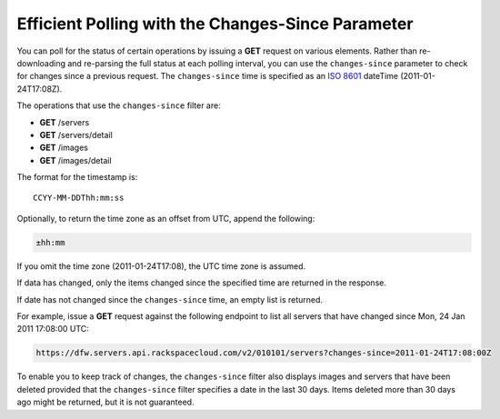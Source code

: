 Efficient Polling with the Changes-Since Parameter
---------------------------------------------------

You can poll for the status of certain operations by issuing a **GET**
request on various elements. Rather than re-downloading and re-parsing
the full status at each polling interval, you can use the
``changes-since`` parameter to check for changes since a previous
request. The ``changes-since`` time is specified as an `ISO
8601 <http://en.wikipedia.org/wiki/ISO_8601>`__ dateTime
(2011-01-24T17:08Z).

The operations that use the ``changes-since`` filter are:

-  **GET** /servers

-  **GET** /servers/detail

-  **GET** /images

-  **GET** /images/detail

The format for the timestamp is::

    CCYY-MM-DDThh:mm:ss

Optionally, to return the time zone as an offset from UTC, append the
following:

.. code::

   ±hh:mm

If you omit the time zone (2011-01-24T17:08), the UTC time zone is
assumed.

If data has changed, only the items changed since the specified time are
returned in the response.

If date has not changed since the ``changes-since`` time, an empty
list is returned.

For example, issue a **GET** request against the following endpoint to
list all servers that have changed since Mon, 24 Jan 2011 17:08:00 UTC:

.. code::

   https://dfw.servers.api.rackspacecloud.com/v2/010101/servers?changes-since=2011-01-24T17:08:00Z

To enable you to keep track of changes, the ``changes-since`` filter
also displays images and servers that have been deleted provided that
the ``changes-since`` filter specifies a date in the last 30 days.
Items deleted more than 30 days ago might be returned, but it is not
guaranteed.

